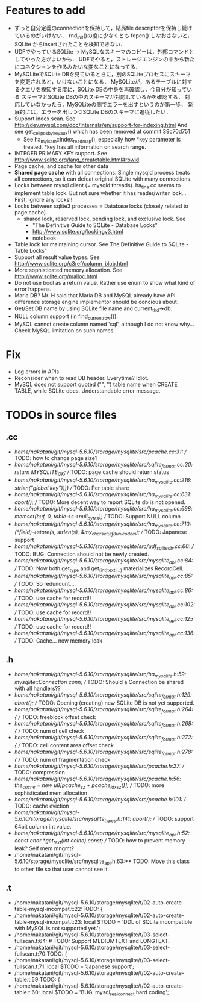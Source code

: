 # DO NOT EDIT THIS FILE.
# EDIT "TODO-edit.org" INSTEAD.


* Features to add
  - ずっと自分定義のconnectionを保持して，結局file descriptorを保持し続けているのがいけない．
    rnd_init()の度に少なくとも fopen() しなおさないと，SQLite からinsertされたことを検知できない．
  - UDFでやっているSQLite -> MySQLなスキーマのコピーは，外部コマンドとしてやった方がよいかも．
    UDFでやると，ストレージエンジンの中から新たにコネクションを作るみたいな変なことになってる．
  - MySQLiteでSQLite DBを見ているときに，別のSQLiteプロセスにスキーマを変更されると，いけないことになる．
    MySQLiteが，あるテーブルに対するクエリを検知する度に，SQLite DBの中身を再確認し，今自分が知っている
    スキーマとSQLite DBの中のスキーマが対応しているかを確認する．
    対応していなかったら，MySQLiteの側でエラーを出すというのが第一歩，
    発展的には，エラーを出しつつSQLite DBのスキーマに追従したい．
  - Support index scan. See http://dev.mysql.com/doc/internals/en/support-for-indexing.html
    And see get_cellpos_by_key_aux() which has been removed at commit 39c70d751
    - See ha_myisam::index_read_map(), especially how *key parameter is treated.
      *key has all information on search range.
  - INTEGER PRIMARY KEY support. See http://www.sqlite.org/lang_createtable.html#rowid
  - Page cache, and cache for other data
  - *Shared page cache* with all connections.
    Single mysqld process treats all connections,
    so it can defeat original SQLite with many connections.
  - Locks between mysql client (= mysqld threads).
    ha_tina.cc seems to implement table lock.  But not sure whether it has reader/writer lock...
    First, ignore any locks!!
  - Locks between sqlite3 processes = Database locks (closely related to page cache).
    - shared lock, reserved lock, pending lock, and exclusive lock.
      See
      - "The Definitive Guide to SQLite - Database Locks"
      - http://www.sqlite.org/lockingv3.html
      - notebook
  - Table lock for maintaining cursor. See The Definitive Guide to SQLite - Table Locks"
  - Support all result value types. See http://www.sqlite.org/c3ref/column_blob.html
  - More sophisticated memory allocation. See http://www.sqlite.org/malloc.html
  - Do not use bool as a return value. Rather use enum to show what kind of error happens.
  - Maria DB?  Mr. H said that Maria DB and MySQL already have API difference storage engine implementor should be concious about.
  - Get/Set DB name by using SQLite file name and current_thd->db.
  - NULL column support (in find_current_row()).
  - MySQL cannot create column named 'sql', although I do not know why...
    Check MySQL limitation on such names.

* Fix
  - Log errors in APIs
  - Reconsider when to read DB header. Everytime? Idiot.
  - MySQL does not support quoted ("", '') table name when CREATE TABLE, while SQLite does.
    Understandable error message.

* TODOs in source files
** .cc
- /home/nakatani/git/mysql-5.6.10/storage/mysqlite/src/pcache.cc:31:    // TODO: how to change page size?
- /home/nakatani/git/mysql-5.6.10/storage/mysqlite/src/sqlite_format.cc:30:  return MYSQLITE_OK;  // TODO: page cache should return status
- /home/nakatani/git/mysql-5.6.10/storage/mysqlite/src/ha_mysqlite.cc:216:                                                strlen("global key"))))  // TODO: Per table share
- /home/nakatani/git/mysql-5.6.10/storage/mysqlite/src/ha_mysqlite.cc:631:    abort();    // TODO: More decent way to report SQLite db is not opened.
- /home/nakatani/git/mysql-5.6.10/storage/mysqlite/src/ha_mysqlite.cc:698:  memset(buf, 0, table->s->null_bytes);  // TODO: Support NULL column
- /home/nakatani/git/mysql-5.6.10/storage/mysqlite/src/ha_mysqlite.cc:710:          (*field)->store(s, strlen(s), &my_charset_utf8_unicode_ci);  // TODO: Japanese support
- /home/nakatani/git/mysql-5.6.10/storage/mysqlite/src/udf_sqlite_db.cc:60:  // TODO: BUG: Connection should not be newly created.
- /home/nakatani/git/mysql-5.6.10/storage/mysqlite/src/mysqlite_api.cc:84:  // TODO: Now both get_type and get_(int|text|...) materializes RecordCell.
- /home/nakatani/git/mysql-5.6.10/storage/mysqlite/src/mysqlite_api.cc:85:  // TODO: So redundunt....
- /home/nakatani/git/mysql-5.6.10/storage/mysqlite/src/mysqlite_api.cc:86:  // TODO: use cache for record!!
- /home/nakatani/git/mysql-5.6.10/storage/mysqlite/src/mysqlite_api.cc:102:  // TODO: use cache for record!!
- /home/nakatani/git/mysql-5.6.10/storage/mysqlite/src/mysqlite_api.cc:125:  // TODO: use cache for record!!
- /home/nakatani/git/mysql-5.6.10/storage/mysqlite/src/mysqlite_api.cc:136:  // TODO: Cache... now memory leak

** .h
- /home/nakatani/git/mysql-5.6.10/storage/mysqlite/src/ha_mysqlite.h:59:  mysqlite::Connection conn;   // TODO: Should a Connection be shared with all handlers??
- /home/nakatani/git/mysql-5.6.10/storage/mysqlite/src/sqlite_format.h:129:    abort();  // TODO: Opening (creating) new SQLite DB is not yet supported.
- /home/nakatani/git/mysql-5.6.10/storage/mysqlite/src/sqlite_format.h:264:    { // TODO: freeblock offset check
- /home/nakatani/git/mysql-5.6.10/storage/mysqlite/src/sqlite_format.h:268:    { // TODO: num of cell check
- /home/nakatani/git/mysql-5.6.10/storage/mysqlite/src/sqlite_format.h:272:    { // TODO: cell content area offset check
- /home/nakatani/git/mysql-5.6.10/storage/mysqlite/src/sqlite_format.h:278:    { // TODO: num of fragmentation check
- /home/nakatani/git/mysql-5.6.10/storage/mysqlite/src/pcache.h:27:                     // TODO: compression
- /home/nakatani/git/mysql-5.6.10/storage/mysqlite/src/pcache.h:56:    the_cache = new u8[pcache_sz + pcache_idx_sz()]; // TODO: more sophisticated mem allocation
- /home/nakatani/git/mysql-5.6.10/storage/mysqlite/src/pcache.h:101:      // TODO: cache eviction
- /home/nakatani/git/mysql-5.6.10/storage/mysqlite/src/mysqlite_types.h:141:    abort();  // TODO: support 64bit column int value.
- /home/nakatani/git/mysql-5.6.10/storage/mysqlite/src/mysqlite_api.h:52:  const char *get_text(int colno) const;  // TODO: how to prevent memory leak? Self mem mngmt?
- /home/nakatani/git/mysql-5.6.10/storage/mysqlite/src/mysqlite_api.h:63:** TODO: Move this class to other file so that user cannot see it.

** .t
- /home/nakatani/git/mysql-5.6.10/storage/mysqlite/t/02-auto-create-table-mysql-incompat.t:22:TODO: {
- /home/nakatani/git/mysql-5.6.10/storage/mysqlite/t/02-auto-create-table-mysql-incompat.t:23:    local $TODO = 'DDL of SQLite incompatible with MySQL is not supported yet.';
- /home/nakatani/git/mysql-5.6.10/storage/mysqlite/t/03-select-fullscan.t:64:                    # TODO: Support MEDIUMTEXT and LONGTEXT.
- /home/nakatani/git/mysql-5.6.10/storage/mysqlite/t/03-select-fullscan.t:70:TODO: {
- /home/nakatani/git/mysql-5.6.10/storage/mysqlite/t/03-select-fullscan.t:71:    local $TODO = 'Japanese support';
- /home/nakatani/git/mysql-5.6.10/storage/mysqlite/t/02-auto-create-table.t:59:TODO: {
- /home/nakatani/git/mysql-5.6.10/storage/mysqlite/t/02-auto-create-table.t:60:    local $TODO = 'BUG: mysql_real_connect hard coding';

